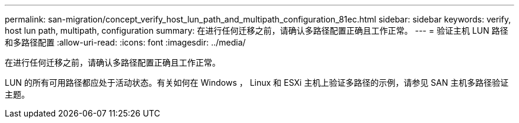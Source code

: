 ---
permalink: san-migration/concept_verify_host_lun_path_and_multipath_configuration_81ec.html 
sidebar: sidebar 
keywords: verify, host lun path, multipath, configuration 
summary: 在进行任何迁移之前，请确认多路径配置正确且工作正常。 
---
= 验证主机 LUN 路径和多路径配置
:allow-uri-read: 
:icons: font
:imagesdir: ../media/


[role="lead"]
在进行任何迁移之前，请确认多路径配置正确且工作正常。

LUN 的所有可用路径都应处于活动状态。有关如何在 Windows ， Linux 和 ESXi 主机上验证多路径的示例，请参见 SAN 主机多路径验证主题。
